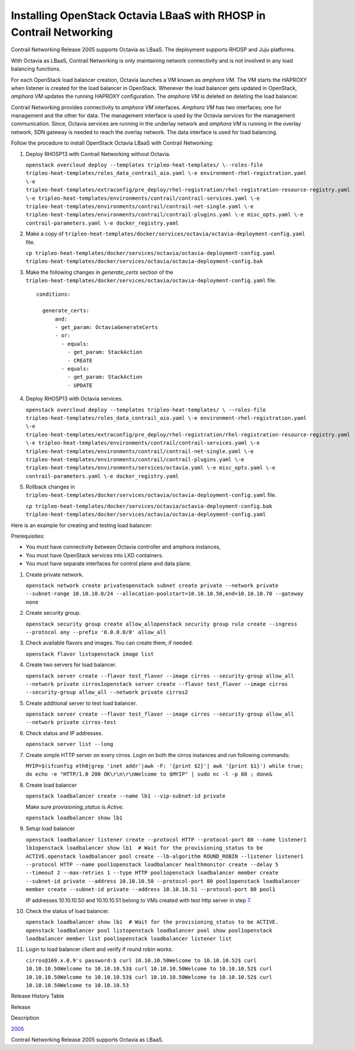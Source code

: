 Installing OpenStack Octavia LBaaS with RHOSP in Contrail Networking
====================================================================

 

Contrail Networking Release 2005 supports Octavia as LBaaS. The
deployment supports RHOSP and Juju platforms.

With Octavia as LBaaS, Contrail Networking is only maintaining network
connectivity and is not involved in any load balancing functions.

For each OpenStack load balancer creation, Octavia launches a VM known
as *amphora VM*. The VM starts the HAPROXY when listener is created for
the load balancer in OpenStack. Whenever the load balancer gets updated
in OpenStack, *amphora VM* updates the running HAPROXY configuration.
The *amphora VM* is deleted on deleting the load balancer.

Contrail Networking provides connectivity to *amphora VM* interfaces.
*Amphora VM* has two interfaces; one for management and the other for
data. The management interface is used by the Octavia services for the
management communication. Since, Octavia services are running in the
underlay network and *amphora VM* is running in the overlay network, SDN
gateway is needed to reach the overlay network. The data interface is
used for load balancing.

Follow the procedure to install OpenStack Octavia LBaaS with Contrail
Networking:

1. Deploy RHOSP13 with Contrail Networking without Octavia.

   .. raw:: html

      <div id="jd0e45" class="sample" dir="ltr">

   .. raw:: html

      <div id="jd0e46" dir="ltr">

   ``openstack overcloud deploy --templates tripleo-heat-templates/ \--roles-file tripleo-heat-templates/roles_data_contrail_aio.yaml \-e environment-rhel-registration.yaml \-e tripleo-heat-templates/extraconfig/pre_deploy/rhel-registration/rhel-registration-resource-registry.yaml \-e tripleo-heat-templates/environments/contrail/contrail-services.yaml \-e tripleo-heat-templates/environments/contrail/contrail-net-single.yaml \-e tripleo-heat-templates/environments/contrail/contrail-plugins.yaml \-e misc_opts.yaml \-e contrail-parameters.yaml \-e docker_registry.yaml``

   .. raw:: html

      </div>

   .. raw:: html

      </div>

2. Make a copy of
   ``tripleo-heat-templates/docker/services/octavia/octavia-deployment-config.yaml``
   file.

   .. raw:: html

      <div id="jd0e72" class="sample" dir="ltr">

   .. raw:: html

      <div id="jd0e73" dir="ltr">

   ``cp tripleo-heat-templates/docker/services/octavia/octavia-deployment-config.yaml tripleo-heat-templates/docker/services/octavia/octavia-deployment-config.bak``

   .. raw:: html

      </div>

   .. raw:: html

      </div>

3. Make the following changes in *generate_certs* section of the
   ``tripleo-heat-templates/docker/services/octavia/octavia-deployment-config.yaml``
   file.

   .. raw:: html

      <div id="jd0e84" class="sample" dir="ltr">

   .. raw:: html

      <div class="output" dir="ltr">

   ::

      conditions:

        generate_certs:
            and:
            - get_param: OctaviaGenerateCerts
            - or:
              - equals:
                - get_param: StackAction
                - CREATE
              - equals:
                - get_param: StackAction
                - UPDATE

   .. raw:: html

      </div>

   .. raw:: html

      </div>

4. Deploy RHOSP13 with Octavia services.

   .. raw:: html

      <div id="jd0e90" class="sample" dir="ltr">

   .. raw:: html

      <div id="jd0e91" dir="ltr">

   ``openstack overcloud deploy --templates tripleo-heat-templates/ \ --roles-file tripleo-heat-templates/roles_data_contrail_aio.yaml \-e environment-rhel-registration.yaml \-e tripleo-heat-templates/extraconfig/pre_deploy/rhel-registration/rhel-registration-resource-registry.yaml \-e tripleo-heat-templates/environments/contrail/contrail-services.yaml \-e tripleo-heat-templates/environments/contrail/contrail-net-single.yaml \-e tripleo-heat-templates/environments/contrail/contrail-plugins.yaml \-e tripleo-heat-templates/environments/services/octavia.yaml \-e misc_opts.yaml \-e contrail-parameters.yaml \-e docker_registry.yaml``

   .. raw:: html

      </div>

   .. raw:: html

      </div>

5. Rollback changes in
   ``tripleo-heat-templates/docker/services/octavia/octavia-deployment-config.yaml``
   file.

   .. raw:: html

      <div id="jd0e117" class="sample" dir="ltr">

   .. raw:: html

      <div id="jd0e118" dir="ltr">

   ``cp tripleo-heat-templates/docker/services/octavia/octavia-deployment-config.bak tripleo-heat-templates/docker/services/octavia/octavia-deployment-config.yaml``

   .. raw:: html

      </div>

   .. raw:: html

      </div>

Here is an example for creating and testing load balancer:

Prerequisites:

-  You must have connectivity between Octavia controller and amphora
   instances,

-  You must have OpenStack services into LXD containers.

-  You must have separate interfaces for control plane and data plane.

1.  Create private network.

    .. raw:: html

       <div id="jd0e141" class="sample" dir="ltr">

    .. raw:: html

       <div id="jd0e142" dir="ltr">

    ``openstack network create privateopenstack subnet create private --network private --subnet-range 10.10.10.0/24 --allocation-poolstart=10.10.10.50,end=10.10.10.70 --gateway none``

    .. raw:: html

       </div>

    .. raw:: html

       </div>

2.  Create security group.

    .. raw:: html

       <div id="jd0e151" class="sample" dir="ltr">

    .. raw:: html

       <div id="jd0e152" dir="ltr">

    ``openstack security group create allow_allopenstack security group rule create --ingress --protocol any --prefix '0.0.0.0/0' allow_all``

    .. raw:: html

       </div>

    .. raw:: html

       </div>

3.  Check available flavors and images. You can create them, if needed.

    .. raw:: html

       <div id="jd0e159" class="sample" dir="ltr">

    .. raw:: html

       <div id="jd0e160" dir="ltr">

    ``openstack flavor listopenstack image list``

    .. raw:: html

       </div>

    .. raw:: html

       </div>

4.  Create two servers for load balancer.

    .. raw:: html

       <div id="jd0e167" class="sample" dir="ltr">

    .. raw:: html

       <div id="jd0e168" dir="ltr">

    ``openstack server create --flavor test_flavor --image cirros --security-group allow_all --network private cirros1openstack server create --flavor test_flavor --image cirros --security-group allow_all --network private cirros2``

    .. raw:: html

       </div>

    .. raw:: html

       </div>

5.  Create additional server to test load balancer.

    .. raw:: html

       <div id="jd0e175" class="sample" dir="ltr">

    .. raw:: html

       <div id="jd0e176" dir="ltr">

    ``openstack server create --flavor test_flavor --image cirros --security-group allow_all --network private cirros-test``

    .. raw:: html

       </div>

    .. raw:: html

       </div>

6.  Check status and IP addresses.

    .. raw:: html

       <div id="jd0e181" class="sample" dir="ltr">

    .. raw:: html

       <div id="jd0e182" dir="ltr">

    ``openstack server list --long``

    .. raw:: html

       </div>

    .. raw:: html

       </div>

7.  Create simple HTTP server on every cirros. Login on both the cirros
    instances and run following commands:

    .. raw:: html

       <div id="jd0e187" class="sample" dir="ltr">

    .. raw:: html

       <div id="jd0e188" dir="ltr">

    ``MYIP=$(ifconfig eth0|grep 'inet addr'|awk -F: '{print $2}'| awk '{print $1}') while true; do echo -e "HTTP/1.0 200 OK\r\n\r\nWelcome to $MYIP" | sudo nc -l -p 80 ; done&``

    .. raw:: html

       </div>

    .. raw:: html

       </div>

8.  Create load balancer

    .. raw:: html

       <div id="jd0e193" class="sample" dir="ltr">

    .. raw:: html

       <div id="jd0e194" dir="ltr">

    ``openstack loadbalancer create --name lb1 --vip-subnet-id private``

    .. raw:: html

       </div>

    .. raw:: html

       </div>

    Make sure *provisioning_status* is *Active*.

    .. raw:: html

       <div id="jd0e204" class="sample" dir="ltr">

    .. raw:: html

       <div id="jd0e205" dir="ltr">

    ``openstack loadbalancer show lb1``

    .. raw:: html

       </div>

    .. raw:: html

       </div>

9.  Setup load balancer

    .. raw:: html

       <div id="jd0e210" class="sample" dir="ltr">

    .. raw:: html

       <div id="jd0e211" dir="ltr">

    ``openstack loadbalancer listener create --protocol HTTP --protocol-port 80 --name listener1 lb1openstack loadbalancer show lb1  # Wait for the provisioning_status to be ACTIVE.openstack loadbalancer pool create --lb-algorithm ROUND_ROBIN --listener listener1 --protocol HTTP --name pool1openstack loadbalancer healthmonitor create --delay 5 --timeout 2 --max-retries 1 --type HTTP pool1openstack loadbalancer member create --subnet-id private --address 10.10.10.50 --protocol-port 80 pool1openstack loadbalancer member create --subnet-id private --address 10.10.10.51 --protocol-port 80 pool1``

    .. raw:: html

       </div>

    IP addresses 10.10.10.50 and 10.10.10.51 belong to VMs created with
    test http server in step
    `7 <rhosp-octavia.html#CreateSimpleHTTPServerOnEveryCirros>`__.

    .. raw:: html

       </div>

10. Check the status of load balancer.

    .. raw:: html

       <div id="jd0e230" class="sample" dir="ltr">

    .. raw:: html

       <div id="jd0e231" dir="ltr">

    ``openstack loadbalancer show lb1  # Wait for the provisioning_status to be ACTIVE. openstack loadbalancer pool listopenstack loadbalancer pool show pool1openstack loadbalancer member list pool1openstack loadbalancer listener list``

    .. raw:: html

       </div>

    .. raw:: html

       </div>

11. Login to load balancer client and verify if round robin works.

    .. raw:: html

       <div id="jd0e244" class="sample" dir="ltr">

    .. raw:: html

       <div id="jd0e245" dir="ltr">

    ``cirros@169.x.0.9's password:$ curl 10.10.10.50Welcome to 10.10.10.52$ curl 10.10.10.50Welcome to 10.10.10.53$ curl 10.10.10.50Welcome to 10.10.10.52$ curl 10.10.10.50Welcome to 10.10.10.53$ curl 10.10.10.50Welcome to 10.10.10.52$ curl 10.10.10.50Welcome to 10.10.10.53``

    .. raw:: html

       </div>

    .. raw:: html

       </div>

.. raw:: html

   <div class="table">

.. raw:: html

   <div class="caption">

Release History Table

.. raw:: html

   </div>

.. raw:: html

   <div class="table-row table-head">

.. raw:: html

   <div class="table-cell">

Release

.. raw:: html

   </div>

.. raw:: html

   <div class="table-cell">

Description

.. raw:: html

   </div>

.. raw:: html

   </div>

.. raw:: html

   <div class="table-row">

.. raw:: html

   <div class="table-cell">

`2005 <#jd0e11>`__

.. raw:: html

   </div>

.. raw:: html

   <div class="table-cell">

Contrail Networking Release 2005 supports Octavia as LBaaS.

.. raw:: html

   </div>

.. raw:: html

   </div>

.. raw:: html

   </div>

 

